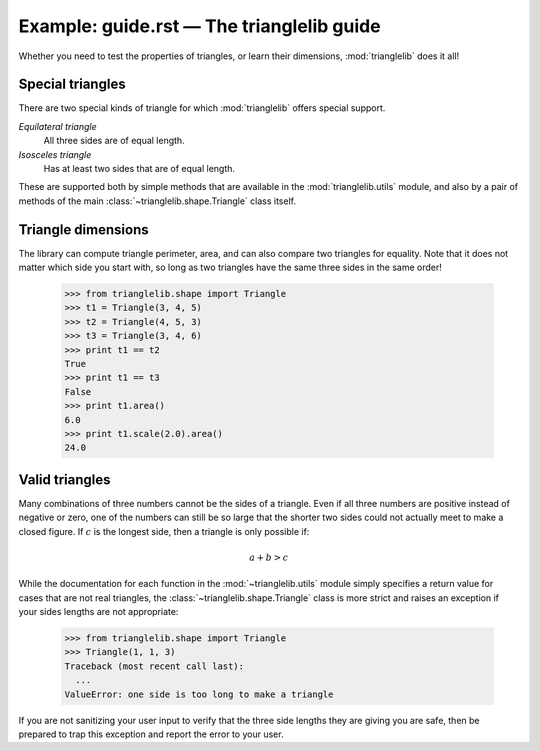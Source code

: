 Example: guide.rst — The trianglelib guide
==========================================

Whether you need to test the properties of triangles,
or learn their dimensions, :mod:`trianglelib` does it all!

Special triangles
-----------------

There are two special kinds of triangle
for which :mod:`trianglelib` offers special support.

*Equilateral triangle*
    All three sides are of equal length.

*Isosceles triangle*
    Has at least two sides that are of equal length.

These are supported both by simple methods
that are available in the :mod:`trianglelib.utils` module,
and also by a pair of methods of the main
:class:`~trianglelib.shape.Triangle` class itself.

.. _triangle-dimensions:

Triangle dimensions
-------------------

The library can compute triangle perimeter, area,
and can also compare two triangles for equality.
Note that it does not matter which side you start with,
so long as two triangles have the same three sides in the same order!

   >>> from trianglelib.shape import Triangle
   >>> t1 = Triangle(3, 4, 5)
   >>> t2 = Triangle(4, 5, 3)
   >>> t3 = Triangle(3, 4, 6)
   >>> print t1 == t2
   True
   >>> print t1 == t3
   False
   >>> print t1.area()
   6.0
   >>> print t1.scale(2.0).area()
   24.0

Valid triangles
---------------

Many combinations of three numbers cannot be the sides of a triangle.
Even if all three numbers are positive instead of negative or zero,
one of the numbers can still be so large
that the shorter two sides
could not actually meet to make a closed figure.
If :math:`c` is the longest side, then a triangle is only possible if:

.. math::

   a + b > c

While the documentation
for each function in the :mod:`~trianglelib.utils` module
simply specifies a return value for cases that are not real triangles,
the :class:`~trianglelib.shape.Triangle` class is more strict
and raises an exception if your sides lengths are not appropriate:

    >>> from trianglelib.shape import Triangle
    >>> Triangle(1, 1, 3)
    Traceback (most recent call last):
      ...
    ValueError: one side is too long to make a triangle

If you are not sanitizing your user input
to verify that the three side lengths they are giving you are safe,
then be prepared to trap this exception
and report the error to your user.